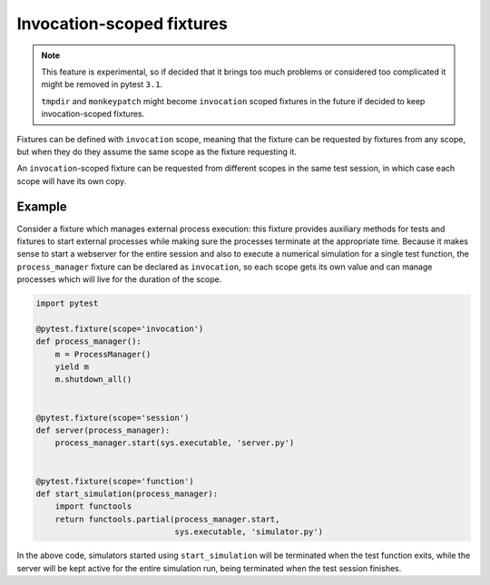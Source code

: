 .. _invocation_scoped_fixture:

Invocation-scoped fixtures
==========================

.. versionadded:: 3.0

.. note::
    This feature is experimental, so if decided that it brings too much problems
    or considered too complicated it might be removed in pytest ``3.1``.

    ``tmpdir`` and ``monkeypatch`` might become ``invocation`` scoped
    fixtures in the future if decided to keep invocation-scoped fixtures.

Fixtures can be defined with ``invocation`` scope, meaning that the fixture
can be requested by fixtures from any scope, but when they do they assume
the same scope as the fixture requesting it.

An ``invocation``-scoped fixture can be requested from different scopes
in the same test session, in which case each scope will have its own copy.

Example
-------

Consider a fixture which manages external process execution:
this fixture provides auxiliary methods for tests and fixtures to start external
processes while making sure the
processes terminate at the appropriate time. Because it makes sense
to start a webserver for the entire session and also to execute a numerical
simulation for a single test function, the ``process_manager``
fixture can be declared as ``invocation``, so each scope gets its own
value and can manage processes which will live for the duration of the scope.

.. code-block:: python

    import pytest

    @pytest.fixture(scope='invocation')
    def process_manager():
        m = ProcessManager()
        yield m
        m.shutdown_all()


    @pytest.fixture(scope='session')
    def server(process_manager):
        process_manager.start(sys.executable, 'server.py')


    @pytest.fixture(scope='function')
    def start_simulation(process_manager):
        import functools
        return functools.partial(process_manager.start,
                                 sys.executable, 'simulator.py')


In the above code, simulators started using ``start_simulation`` will be
terminated when the test function exits, while the server will be kept
active for the entire simulation run, being terminated when the test session
finishes.

